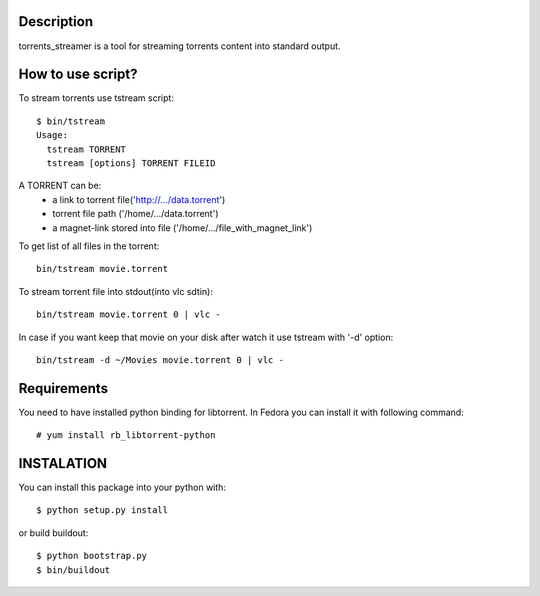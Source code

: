 Description
===========

torrents_streamer is a tool for streaming torrents content into
standard output.

How to use script?
===================

To stream torrents use tstream script:

::

    $ bin/tstream
    Usage:
      tstream TORRENT
      tstream [options] TORRENT FILEID

A TORRENT can be:
    * a link to torrent file('http://.../data.torrent')
    * torrent file path ('/home/.../data.torrent')
    * a magnet-link stored into file ('/home/.../file_with_magnet_link')

To get list of all files in the torrent:

::

    bin/tstream movie.torrent

To stream torrent file into stdout(into vlc sdtin):

::

    bin/tstream movie.torrent 0 | vlc -

In case if you want keep that movie on your disk after watch it use tstream
with '-d' option:

::

    bin/tstream -d ~/Movies movie.torrent 0 | vlc -

Requirements
============

You need to have installed python binding for libtorrent.
In Fedora you can install it with following command:

::

    # yum install rb_libtorrent-python

INSTALATION
===========

You can install this package into your python with:

::

    $ python setup.py install

or build buildout:

::

    $ python bootstrap.py
    $ bin/buildout
